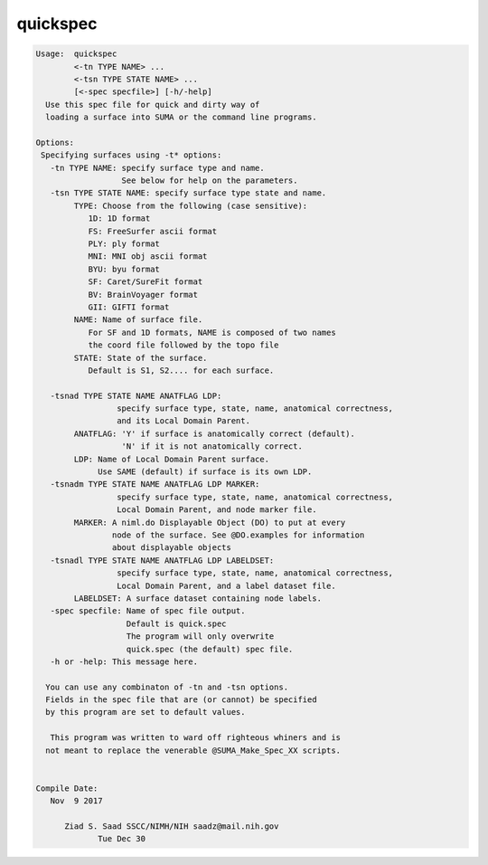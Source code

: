 *********
quickspec
*********

.. _quickspec:

.. contents:: 
    :depth: 4 

.. code-block:: none

    
    Usage:  quickspec 
            <-tn TYPE NAME> ...
            <-tsn TYPE STATE NAME> ...
            [<-spec specfile>] [-h/-help]
      Use this spec file for quick and dirty way of 
      loading a surface into SUMA or the command line programs.
    
    Options:
     Specifying surfaces using -t* options: 
       -tn TYPE NAME: specify surface type and name.
                      See below for help on the parameters.
       -tsn TYPE STATE NAME: specify surface type state and name.
            TYPE: Choose from the following (case sensitive):
               1D: 1D format
               FS: FreeSurfer ascii format
               PLY: ply format
               MNI: MNI obj ascii format
               BYU: byu format
               SF: Caret/SureFit format
               BV: BrainVoyager format
               GII: GIFTI format
            NAME: Name of surface file. 
               For SF and 1D formats, NAME is composed of two names
               the coord file followed by the topo file
            STATE: State of the surface.
               Default is S1, S2.... for each surface.
    
       -tsnad TYPE STATE NAME ANATFLAG LDP: 
                     specify surface type, state, name, anatomical correctness, 
                     and its Local Domain Parent.
            ANATFLAG: 'Y' if surface is anatomically correct (default).
                      'N' if it is not anatomically correct.
            LDP: Name of Local Domain Parent surface.
                 Use SAME (default) if surface is its own LDP.
       -tsnadm TYPE STATE NAME ANATFLAG LDP MARKER: 
                     specify surface type, state, name, anatomical correctness, 
                     Local Domain Parent, and node marker file.
            MARKER: A niml.do Displayable Object (DO) to put at every
                    node of the surface. See @DO.examples for information
                    about displayable objects
       -tsnadl TYPE STATE NAME ANATFLAG LDP LABELDSET: 
                     specify surface type, state, name, anatomical correctness, 
                     Local Domain Parent, and a label dataset file.
            LABELDSET: A surface dataset containing node labels.
       -spec specfile: Name of spec file output.
                       Default is quick.spec
                       The program will only overwrite 
                       quick.spec (the default) spec file.
       -h or -help: This message here.
    
      You can use any combinaton of -tn and -tsn options.
      Fields in the spec file that are (or cannot) be specified
      by this program are set to default values.
    
       This program was written to ward off righteous whiners and is
      not meant to replace the venerable @SUMA_Make_Spec_XX scripts.
    
    
    Compile Date:
       Nov  9 2017
    
          Ziad S. Saad SSCC/NIMH/NIH saadz@mail.nih.gov 
    		 Tue Dec 30
